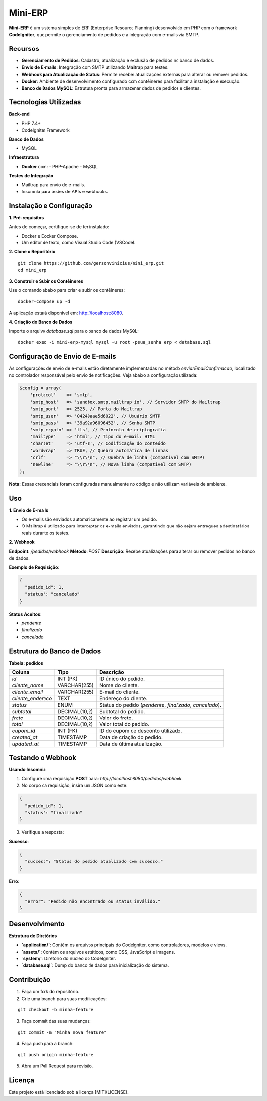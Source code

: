 Mini-ERP
========

**Mini-ERP** é um sistema simples de ERP (Enterprise Resource Planning) desenvolvido em PHP com o framework **CodeIgniter**, que permite o gerenciamento de pedidos e a integração com e-mails via SMTP.

Recursos
--------

- **Gerenciamento de Pedidos**: Cadastro, atualização e exclusão de pedidos no banco de dados.
- **Envio de E-mails**: Integração com SMTP utilizando Mailtrap para testes.
- **Webhook para Atualização de Status**: Permite receber atualizações externas para alterar ou remover pedidos.
- **Docker**: Ambiente de desenvolvimento configurado com contêineres para facilitar a instalação e execução.
- **Banco de Dados MySQL**: Estrutura pronta para armazenar dados de pedidos e clientes.

Tecnologias Utilizadas
----------------------

**Back-end**

- PHP 7.4+
- CodeIgniter Framework

**Banco de Dados**

- MySQL

**Infraestrutura**

- **Docker** com:
  - PHP-Apache
  - MySQL

**Testes de Integração**

- Mailtrap para envio de e-mails.
- Insomnia para testes de APIs e webhooks.

Instalação e Configuração
-------------------------

**1. Pré-requisitos**

Antes de começar, certifique-se de ter instalado:

- Docker e Docker Compose.
- Um editor de texto, como Visual Studio Code (VSCode).

**2. Clone o Repositório**

::

    git clone https://github.com/gersonvinicius/mini_erp.git
    cd mini_erp

**3. Construir e Subir os Contêineres**

Use o comando abaixo para criar e subir os contêineres:

::

    docker-compose up -d

A aplicação estará disponível em: http://localhost:8080.

**4. Criação do Banco de Dados**

Importe o arquivo `database.sql` para o banco de dados MySQL:

::

    docker exec -i mini-erp-mysql mysql -u root -psua_senha erp < database.sql

Configuração de Envio de E-mails
--------------------------------

As configurações de envio de e-mails estão diretamente implementadas no método `enviarEmailConfirmacao`, localizado no controlador responsável pelo envio de notificações. Veja abaixo a configuração utilizada:

.. code-block:: php

    $config = array(
        'protocol'    => 'smtp',
        'smtp_host'   => 'sandbox.smtp.mailtrap.io', // Servidor SMTP do Mailtrap
        'smtp_port'   => 2525, // Porta do Mailtrap
        'smtp_user'   => '04249aae5d6022', // Usuário SMTP
        'smtp_pass'   => '39a92a96096452', // Senha SMTP
        'smtp_crypto' => 'tls', // Protocolo de criptografia
        'mailtype'    => 'html', // Tipo do e-mail: HTML
        'charset'     => 'utf-8', // Codificação do conteúdo
        'wordwrap'    => TRUE, // Quebra automática de linhas
        'crlf'        => "\\r\\n", // Quebra de linha (compatível com SMTP)
        'newline'     => "\\r\\n", // Nova linha (compatível com SMTP)
    );

**Nota:** Essas credenciais foram configuradas manualmente no código e não utilizam variáveis de ambiente.

Uso
---

**1. Envio de E-mails**

- Os e-mails são enviados automaticamente ao registrar um pedido.
- O Mailtrap é utilizado para interceptar os e-mails enviados, garantindo que não sejam entregues a destinatários reais durante os testes.

**2. Webhook**

**Endpoint**: `/pedidos/webhook`  
**Método**: `POST`  
**Descrição**: Recebe atualizações para alterar ou remover pedidos no banco de dados.

**Exemplo de Requisição**:

.. code-block:: json

    {
      "pedido_id": 1,
      "status": "cancelado"
    }

**Status Aceitos**:

- `pendente`
- `finalizado`
- `cancelado`

Estrutura do Banco de Dados
---------------------------

**Tabela: pedidos**

+-------------------+---------------+-------------------------------------+
| Coluna            | Tipo          | Descrição                           |
+===================+===============+=====================================+
| `id`              | INT (PK)      | ID único do pedido.                 |
+-------------------+---------------+-------------------------------------+
| `cliente_nome`    | VARCHAR(255)  | Nome do cliente.                    |
+-------------------+---------------+-------------------------------------+
| `cliente_email`   | VARCHAR(255)  | E-mail do cliente.                  |
+-------------------+---------------+-------------------------------------+
| `cliente_endereco`| TEXT          | Endereço do cliente.                |
+-------------------+---------------+-------------------------------------+
| `status`          | ENUM          | Status do pedido                    |
|                   |               | (`pendente`, `finalizado`,          |
|                   |               | `cancelado`).                       |
+-------------------+---------------+-------------------------------------+
| `subtotal`        | DECIMAL(10,2) | Subtotal do pedido.                 |
+-------------------+---------------+-------------------------------------+
| `frete`           | DECIMAL(10,2) | Valor do frete.                     |
+-------------------+---------------+-------------------------------------+
| `total`           | DECIMAL(10,2) | Valor total do pedido.              |
+-------------------+---------------+-------------------------------------+
| `cupom_id`        | INT (FK)      | ID do cupom de desconto utilizado.  |
+-------------------+---------------+-------------------------------------+
| `created_at`      | TIMESTAMP     | Data de criação do pedido.          |
+-------------------+---------------+-------------------------------------+
| `updated_at`      | TIMESTAMP     | Data de última atualização.         |
+-------------------+---------------+-------------------------------------+

Testando o Webhook
-------------------

**Usando Insomnia**

1. Configure uma requisição **POST** para: `http://localhost:8080/pedidos/webhook`.
2. No corpo da requisição, insira um JSON como este:

.. code-block:: json

    {
      "pedido_id": 1,
      "status": "finalizado"
    }

3. Verifique a resposta:

**Sucesso**:

.. code-block:: json

    {
      "success": "Status do pedido atualizado com sucesso."
    }

**Erro**:

.. code-block:: json

    {
      "error": "Pedido não encontrado ou status inválido."
    }

Desenvolvimento
---------------

**Estrutura de Diretórios**

- **`application/`**: Contém os arquivos principais do CodeIgniter, como controladores, modelos e views.
- **`assets/`**: Contém os arquivos estáticos, como CSS, JavaScript e imagens.
- **`system/`**: Diretório do núcleo do CodeIgniter.
- **`database.sql`**: Dump do banco de dados para inicialização do sistema.

Contribuição
------------

1. Faça um fork do repositório.
2. Crie uma branch para suas modificações:

::

    git checkout -b minha-feature

3. Faça commit das suas mudanças:

::

    git commit -m "Minha nova feature"

4. Faça push para a branch:

::

    git push origin minha-feature

5. Abra um Pull Request para revisão.

Licença
-------

Este projeto está licenciado sob a licença [MIT](LICENSE).
